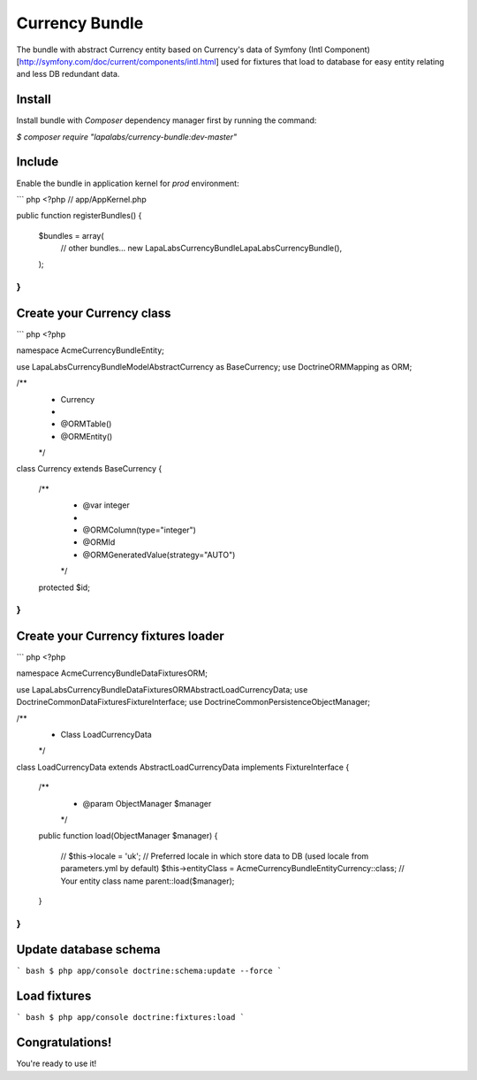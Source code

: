 Currency Bundle
===============

The bundle with abstract Currency entity based on Currency's data of Symfony
(Intl Component)[http://symfony.com/doc/current/components/intl.html]
used for fixtures that load to database for easy entity relating and less DB redundant data.

Install
-------

Install bundle with `Composer` dependency manager first by running the command:

`$ composer require "lapalabs/currency-bundle:dev-master"`

Include
-------

Enable the bundle in application kernel for `prod` environment:

``` php
<?php
// app/AppKernel.php

public function registerBundles()
{
    $bundles = array(
        // other bundles...
        new LapaLabs\CurrencyBundle\LapaLabsCurrencyBundle(),
    );
}
```

Create your Currency class
--------------------------

``` php
<?php

namespace Acme\CurrencyBundle\Entity;

use LapaLabs\CurrencyBundle\Model\AbstractCurrency as BaseCurrency;
use Doctrine\ORM\Mapping as ORM;

/**
 * Currency
 *
 * @ORM\Table()
 * @ORM\Entity()
 */
class Currency extends BaseCurrency
{
    /**
     * @var integer
     *
     * @ORM\Column(type="integer")
     * @ORM\Id
     * @ORM\GeneratedValue(strategy="AUTO")
     */
    protected $id;
}
```

Create your Currency fixtures loader
------------------------------------

``` php
<?php

namespace Acme\CurrencyBundle\DataFixtures\ORM;

use LapaLabs\CurrencyBundle\DataFixtures\ORM\AbstractLoadCurrencyData;
use Doctrine\Common\DataFixtures\FixtureInterface;
use Doctrine\Common\Persistence\ObjectManager;

/**
 * Class LoadCurrencyData
 */
class LoadCurrencyData extends AbstractLoadCurrencyData implements FixtureInterface
{
    /**
     * @param ObjectManager $manager
     */
    public function load(ObjectManager $manager)
    {
        // $this->locale = 'uk'; // Preferred locale in which store data to DB (used locale from parameters.yml by default)
        $this->entityClass = \Acme\CurrencyBundle\Entity\Currency::class; // Your entity class name
        parent::load($manager);
    }
}
```

Update database schema
----------------------

``` bash
$ php app/console doctrine:schema:update --force
```

Load fixtures
-------------

``` bash
$ php app/console doctrine:fixtures:load
```

Congratulations!
----------------
You're ready to use it!
